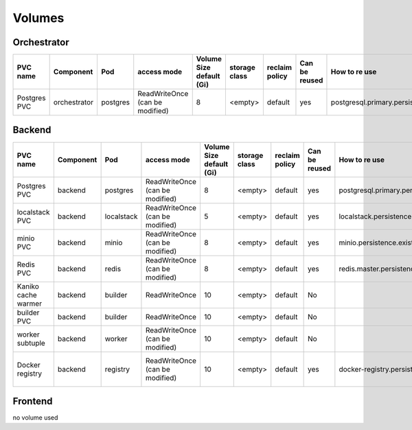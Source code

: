 Volumes
-------

Orchestrator
************

+--------------+--------------+----------+---------------------------------+--------------------------+---------------+----------------+---------------+----------------------------------------------+---------+
|   PVC name   |  Component   |   Pod    |           access mode           | Volume Size default (Gi) | storage class | reclaim policy | Can be reused |                How to re use                 | Comment |
+==============+==============+==========+=================================+==========================+===============+================+===============+==============================================+=========+
| Postgres PVC | orchestrator | postgres | ReadWriteOnce (can be modified) | 8                        | <empty>       | default        | yes           | postgresql.primary.persistence.existingClaim |         |
+--------------+--------------+----------+---------------------------------+--------------------------+---------------+----------------+---------------+----------------------------------------------+---------+


Backend
*******

+---------------------+-----------+------------+---------------------------------+--------------------------+---------------+----------------+---------------+----------------------------------------------+----------------------------------------------------+
|      PVC name       | Component |    Pod     |           access mode           | Volume Size default (Gi) | storage class | reclaim policy | Can be reused |                How to re use                 |                      Comment                       |
+=====================+===========+============+=================================+==========================+===============+================+===============+==============================================+====================================================+
| Postgres PVC        | backend   | postgres   | ReadWriteOnce (can be modified) | 8                        | <empty>       | default        | yes           | postgresql.primary.persistence.existingClaim |                                                    |
+---------------------+-----------+------------+---------------------------------+--------------------------+---------------+----------------+---------------+----------------------------------------------+----------------------------------------------------+
| localstack PVC      | backend   | localstack | ReadWriteOnce (can be modified) | 5                        | <empty>       | default        | yes           | localstack.persistence.existingClaim         | Only created when `localstack.enabled = true`      |
+---------------------+-----------+------------+---------------------------------+--------------------------+---------------+----------------+---------------+----------------------------------------------+----------------------------------------------------+
| minio PVC           | backend   | minio      | ReadWriteOnce (can be modified) | 8                        | <empty>       | default        | yes           | minio.persistence.existingClaim              | Only created when `minio.enabled = true`           |
+---------------------+-----------+------------+---------------------------------+--------------------------+---------------+----------------+---------------+----------------------------------------------+----------------------------------------------------+
| Redis PVC           | backend   | redis      | ReadWriteOnce (can be modified) | 8                        | <empty>       | default        | yes           | redis.master.persistence.existingClaim       |                                                    |
+---------------------+-----------+------------+---------------------------------+--------------------------+---------------+----------------+---------------+----------------------------------------------+----------------------------------------------------+
| Kaniko cache warmer | backend   | builder    | ReadWriteOnce                   | 10                       | <empty>       | default        | No            |                                              |                                                    |
+---------------------+-----------+------------+---------------------------------+--------------------------+---------------+----------------+---------------+----------------------------------------------+----------------------------------------------------+
| builder PVC         | backend   | builder    | ReadWriteOnce                   | 10                       | <empty>       | default        | No            |                                              |                                                    |
+---------------------+-----------+------------+---------------------------------+--------------------------+---------------+----------------+---------------+----------------------------------------------+----------------------------------------------------+
| worker subtuple     | backend   | worker     | ReadWriteOnce (can be modified) | 10                       | <empty>       | default        | No            |                                              |                                                    |
+---------------------+-----------+------------+---------------------------------+--------------------------+---------------+----------------+---------------+----------------------------------------------+----------------------------------------------------+
| Docker registry     | backend   | registry   | ReadWriteOnce (can be modified) | 10                       | <empty>       | default        | yes           | docker-registry.persistence.existingClaim    | Only created when `docker-registry.enabled = true` |
+---------------------+-----------+------------+---------------------------------+--------------------------+---------------+----------------+---------------+----------------------------------------------+----------------------------------------------------+


Frontend
********

no volume used